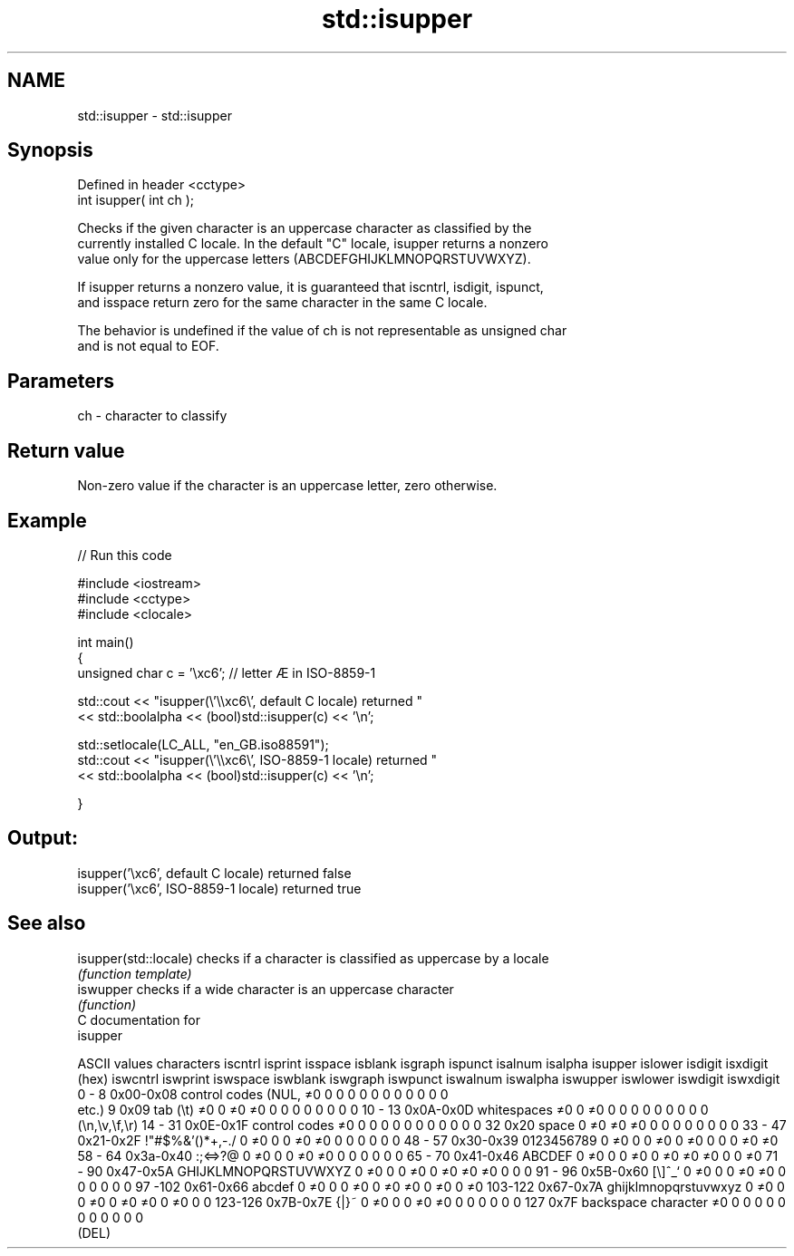.TH std::isupper 3 "2017.04.02" "http://cppreference.com" "C++ Standard Libary"
.SH NAME
std::isupper \- std::isupper

.SH Synopsis
   Defined in header <cctype>
   int isupper( int ch );

   Checks if the given character is an uppercase character as classified by the
   currently installed C locale. In the default "C" locale, isupper returns a nonzero
   value only for the uppercase letters (ABCDEFGHIJKLMNOPQRSTUVWXYZ).

   If isupper returns a nonzero value, it is guaranteed that iscntrl, isdigit, ispunct,
   and isspace return zero for the same character in the same C locale.

   The behavior is undefined if the value of ch is not representable as unsigned char
   and is not equal to EOF.

.SH Parameters

   ch - character to classify

.SH Return value

   Non-zero value if the character is an uppercase letter, zero otherwise.

.SH Example

   
// Run this code

 #include <iostream>
 #include <cctype>
 #include <clocale>
  
 int main()
 {
     unsigned char c = '\\xc6'; // letter Æ in ISO-8859-1
  
     std::cout << "isupper(\\'\\\\xc6\\', default C locale) returned "
                << std::boolalpha << (bool)std::isupper(c) << '\\n';
  
     std::setlocale(LC_ALL, "en_GB.iso88591");
     std::cout << "isupper(\\'\\\\xc6\\', ISO-8859-1 locale) returned "
               << std::boolalpha << (bool)std::isupper(c) << '\\n';
  
 }

.SH Output:

 isupper('\\xc6', default C locale) returned false
 isupper('\\xc6', ISO-8859-1 locale) returned true

.SH See also

   isupper(std::locale) checks if a character is classified as uppercase by a locale
                        \fI(function template)\fP 
   iswupper             checks if a wide character is an uppercase character
                        \fI(function)\fP 
   C documentation for
   isupper

  ASCII values         characters      iscntrl  isprint  isspace  isblank  isgraph  ispunct  isalnum  isalpha  isupper  islower  isdigit  isxdigit
      (hex)                            iswcntrl iswprint iswspace iswblank iswgraph iswpunct iswalnum iswalpha iswupper iswlower iswdigit iswxdigit
0 - 8   0x00-0x08 control codes (NUL,  ≠0       0        0        0        0        0        0        0        0        0        0        0
                  etc.)
9       0x09      tab (\\t)             ≠0       0        ≠0       ≠0       0        0        0        0        0        0        0        0
10 - 13 0x0A-0x0D whitespaces          ≠0       0        ≠0       0        0        0        0        0        0        0        0        0
                  (\\n,\\v,\\f,\\r)
14 - 31 0x0E-0x1F control codes        ≠0       0        0        0        0        0        0        0        0        0        0        0
32      0x20      space                0        ≠0       ≠0       ≠0       0        0        0        0        0        0        0        0
33 - 47 0x21-0x2F !"#$%&'()*+,-./      0        ≠0       0        0        ≠0       ≠0       0        0        0        0        0        0
48 - 57 0x30-0x39 0123456789           0        ≠0       0        0        ≠0       0        ≠0       0        0        0        ≠0       ≠0
58 - 64 0x3a-0x40 :;<=>?@              0        ≠0       0        0        ≠0       ≠0       0        0        0        0        0        0
65 - 70 0x41-0x46 ABCDEF               0        ≠0       0        0        ≠0       0        ≠0       ≠0       ≠0       0        0        ≠0
71 - 90 0x47-0x5A GHIJKLMNOPQRSTUVWXYZ 0        ≠0       0        0        ≠0       0        ≠0       ≠0       ≠0       0        0        0
91 - 96 0x5B-0x60 [\\]^_`               0        ≠0       0        0        ≠0       ≠0       0        0        0        0        0        0
97 -102 0x61-0x66 abcdef               0        ≠0       0        0        ≠0       0        ≠0       ≠0       0        ≠0       0        ≠0
103-122 0x67-0x7A ghijklmnopqrstuvwxyz 0        ≠0       0        0        ≠0       0        ≠0       ≠0       0        ≠0       0        0
123-126 0x7B-0x7E {|}~                 0        ≠0       0        0        ≠0       ≠0       0        0        0        0        0        0
127     0x7F      backspace character  ≠0       0        0        0        0        0        0        0        0        0        0        0
                  (DEL)
